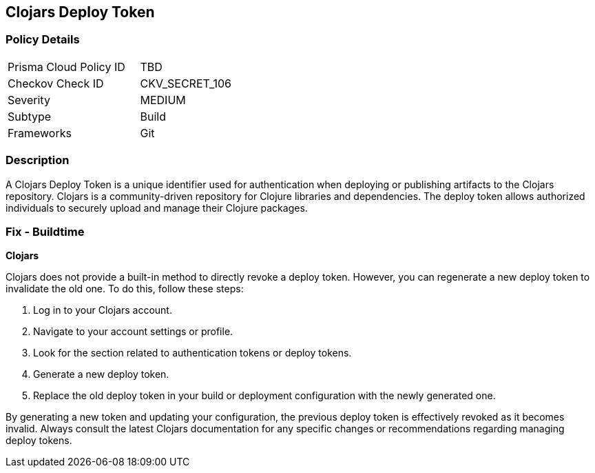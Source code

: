== Clojars Deploy Token


=== Policy Details

[width=45%]
[cols="1,1"]
|===
|Prisma Cloud Policy ID
|TBD

|Checkov Check ID
|CKV_SECRET_106

|Severity
|MEDIUM

|Subtype
|Build

|Frameworks
|Git

|===



=== Description

A Clojars Deploy Token is a unique identifier used for authentication when deploying or publishing artifacts to the Clojars repository. Clojars is a community-driven repository for Clojure libraries and dependencies. The deploy token allows authorized individuals to securely upload and manage their Clojure packages.


=== Fix - Buildtime


*Clojars*

Clojars does not provide a built-in method to directly revoke a deploy token. However, you can regenerate a new deploy token to invalidate the old one. To do this, follow these steps:

1. Log in to your Clojars account.
2. Navigate to your account settings or profile.
3. Look for the section related to authentication tokens or deploy tokens.
4. Generate a new deploy token.
5. Replace the old deploy token in your build or deployment configuration with the newly generated one.

By generating a new token and updating your configuration, the previous deploy token is effectively revoked as it becomes invalid. Always consult the latest Clojars documentation for any specific changes or recommendations regarding managing deploy tokens.
